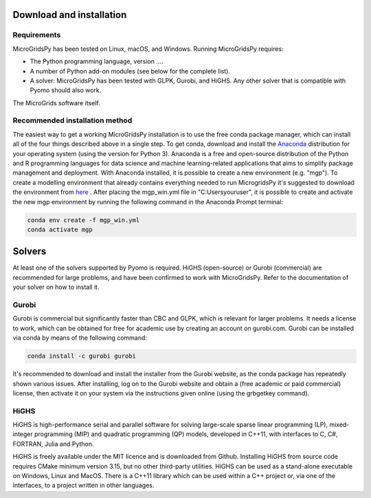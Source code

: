 Download and installation
=========================
.. role:: raw-html(raw)
    :format: html
.. _Requirements:

Requirements
------------

MicroGridsPy has been tested on Linux, macOS, and Windows. Running MicroGridsPy requires:

* The Python programming language, version ....
* A number of Python add-on modules (see below for the complete list).
* A solver: MicroGridsPy has been tested with GLPK, Gurobi, and HiGHS. Any other solver that is compatible with Pyomo should also work.

The MicroGrids software itself.

Recommended installation method
----------------

The easiest way to get a working MicroGridsPy installation is to use the free conda package manager, which can install all of the four things described above in a single step. To get conda, download and install the `Anaconda <https://repo.anaconda.com/archive/>`_ distribution for your operating system (using the version for Python 3). Anaconda is a free and open-source distribution of the Python and R programming languages for data science and machine learning-related applications that aims to simplify package management and deployment.  With Anaconda installed, it is possible to create a new environment (e.g. "mgp"). To create a modelling environment that already contains everything needed to run MicrogridsPy it's suggested to download the environment from `here <https://github.com/SESAM-Polimi/MicroGridsPy-SESAM/tree/Environments>`_ . After placing the mgp_win.yml file in "C:\Users\youruser", it is possible to create and activate the new mgp environment by running the following command in the Anaconda Prompt terminal:

.. code-block:: python

   conda env create -f mgp_win.yml
   conda activate mgp

Solvers
=========================
At least one of the solvers supported by Pyomo is required. HiGHS (open-source) or Gurobi (commercial) are recommended for large problems, and have been confirmed to work with MicroGridsPy. Refer to the documentation of your solver on how to install it.

Gurobi
----------------
Gurobi is commercial but significantly faster than CBC and GLPK, which is relevant for larger problems. It needs a license to work, which can be obtained for free for academic use by creating an account on gurobi.com. Gurobi can be installed via conda by means of the following command:

.. code-block:: python

   conda install -c gurobi gurobi

It's recommended to download and install the installer from the Gurobi website, as the conda package has repeatedly shown various issues. After installing, log on to the Gurobi website and obtain a (free academic or paid commercial) license, then activate it on your system via the instructions given online (using the grbgetkey command).

HiGHS
----------------
HiGHS is high-performance serial and parallel software for solving large-scale sparse linear programming (LP), mixed-integer programming (MIP) and quadratic programming (QP) models, developed in C++11, with interfaces to C, C#, FORTRAN, Julia and Python.

HiGHS is freely available under the MIT licence and is downloaded from Github. Installing HiGHS from source code requires CMake minimum version 3.15, but no other third-party utilities. HiGHS can be used as a stand-alone executable on Windows, Linux and MacOS. There is a C++11 library which can be used within a C++ project or, via one of the interfaces, to a project written in other languages.



